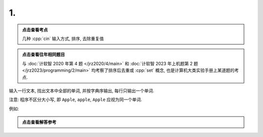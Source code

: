 ************************************************************************************************************************
1.
************************************************************************************************************************

.. admonition:: 点击查看考点
  :class: dropdown, keyword

  几种 :cpp:`cin` 输入方式, 排序, 去除重复值

.. admonition:: 点击查看往年相同题目
  :class: dropdown, alike

  与 :doc:`计软智 2020 年第 4 题 </jrz2020/4/main>` 和 :doc:`计软智 2023 年上机题第 2 题 </jrz2023/programming/2/main>` 均考察了排序后去重或 :cpp:`set` 概念, 也是计算机大类实验手册上某道题的考点.

输入一行文本, 找出文本中全部的单词, 并按字典序输出, 每行只输出一个单词.

注意: 程序不区分大小写, 即 ``Apple``, ``apple``, ``Apple`` 应视为同一个单词.

例如:

.. code-block:: text
  :linenos:

  input:
    This Apple is red while that apple is GREEN

  output:
    apple
    green
    is
    red
    that
    this
    while

.. admonition:: 点击查看解答参考
  :class: dropdown, solution

  .. include:: 1_solution.irst